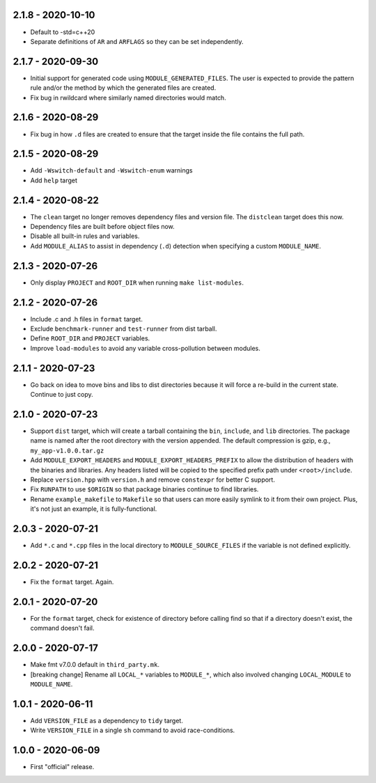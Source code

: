 2.1.8 - 2020-10-10
------------------
* Default to -std=c++20
* Separate definitions of ``AR`` and ``ARFLAGS`` so they can be set
  independently.


2.1.7 - 2020-09-30
------------------
* Initial support for generated code using ``MODULE_GENERATED_FILES``.
  The user is expected to provide the pattern rule and/or the method by
  which the generated files are created.
* Fix bug in rwildcard where similarly named directories would match.


2.1.6 - 2020-08-29
------------------
* Fix bug in how ``.d`` files are created to ensure that the target
  inside the file contains the full path.


2.1.5 - 2020-08-29
------------------
* Add ``-Wswitch-default`` and ``-Wswitch-enum`` warnings
* Add ``help`` target


2.1.4 - 2020-08-22
------------------
* The ``clean`` target no longer removes dependency files and version
  file. The ``distclean`` target does this now.
* Dependency files are built before object files now.
* Disable all built-in rules and variables.
* Add ``MODULE_ALIAS`` to assist in dependency (``.d``) detection when
  specifying a custom ``MODULE_NAME``.


2.1.3 - 2020-07-26
------------------
* Only display ``PROJECT`` and ``ROOT_DIR`` when running ``make
  list-modules``.


2.1.2 - 2020-07-26
------------------
* Include .c and .h files in ``format`` target.
* Exclude ``benchmark-runner`` and ``test-runner`` from dist tarball.
* Define ``ROOT_DIR`` and ``PROJECT`` variables.
* Improve ``load-modules`` to avoid any variable cross-pollution between
  modules.


2.1.1 - 2020-07-23
------------------
* Go back on idea to move bins and libs to dist directories because it
  will force a re-build in the current state. Continue to just copy.


2.1.0 - 2020-07-23
------------------
* Support ``dist`` target, which will create a tarball containing the
  ``bin``, ``include``, and ``lib`` directories. The package name is
  named after the root directory with the version appended. The default
  compression is gzip, e.g., ``my_app-v1.0.0.tar.gz``
* Add ``MODULE_EXPORT_HEADERS`` and ``MODULE_EXPORT_HEADERS_PREFIX`` to
  allow the distribution of headers with the binaries and libraries. Any
  headers listed will be copied to the specified prefix path under
  ``<root>/include``.
* Replace ``version.hpp`` with ``version.h`` and remove ``constexpr``
  for better C support.
* Fix ``RUNPATH`` to use ``$ORIGIN`` so that package binaries continue
  to find libraries.
* Rename ``example_makefile`` to ``Makefile`` so that users can more
  easily symlink to it from their own project. Plus, it's not just an
  example, it is fully-functional.


2.0.3 - 2020-07-21
------------------
* Add ``*.c`` and ``*.cpp`` files in the local directory to
  ``MODULE_SOURCE_FILES`` if the variable is not defined explicitly.


2.0.2 - 2020-07-21
------------------
* Fix the ``format`` target. Again.


2.0.1 - 2020-07-20
------------------
* For the ``format`` target, check for existence of directory before
  calling find so that if a directory doesn't exist, the command doesn't
  fail.


2.0.0 - 2020-07-17
------------------
* Make fmt v7.0.0 default in ``third_party.mk``.
* [breaking change] Rename all ``LOCAL_*`` variables to ``MODULE_*``,
  which also involved changing ``LOCAL_MODULE`` to ``MODULE_NAME``.


1.0.1 - 2020-06-11
------------------
* Add ``VERSION_FILE`` as a dependency to ``tidy`` target.
* Write ``VERSION_FILE`` in a single ``sh`` command to avoid
  race-conditions.


1.0.0 - 2020-06-09
------------------
* First "official" release.
